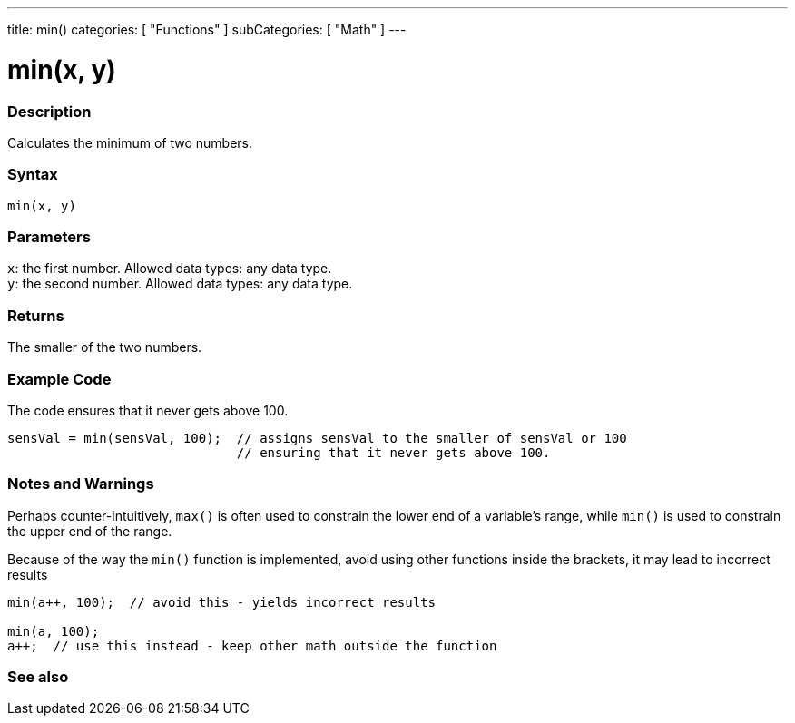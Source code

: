 ---
title: min()
categories: [ "Functions" ]
subCategories: [ "Math" ]
---





= min(x, y)


// OVERVIEW SECTION STARTS
[#overview]
--

[float]
=== Description
Calculates the minimum of two numbers.
[%hardbreaks]


[float]
=== Syntax
`min(x, y)`


[float]
=== Parameters
`x`: the first number. Allowed data types: any data type. +
`y`: the second number. Allowed data types: any data type.


[float]
=== Returns
The smaller of the two numbers.

--
// OVERVIEW SECTION ENDS




// HOW TO USE SECTION STARTS
[#howtouse]
--

[float]
=== Example Code
// Describe what the example code is all about and add relevant code   ►►►►► THIS SECTION IS MANDATORY ◄◄◄◄◄
The code ensures that it never gets above 100.

[source,arduino]
----
sensVal = min(sensVal, 100);  // assigns sensVal to the smaller of sensVal or 100
                              // ensuring that it never gets above 100.
----
[%hardbreaks]

[float]
=== Notes and Warnings
Perhaps counter-intuitively, `max()` is often used to constrain the lower end of a variable's range, while `min()` is used to constrain the upper end of the range.

Because of the way the `min()` function is implemented, avoid using other functions inside the brackets, it may lead to incorrect results
[source,arduino]
----
min(a++, 100);  // avoid this - yields incorrect results

min(a, 100);
a++;  // use this instead - keep other math outside the function
----

--
// HOW TO USE SECTION ENDS


// SEE ALSO SECTION
[#see_also]
--

[float]
=== See also

--
// SEE ALSO SECTION ENDS
